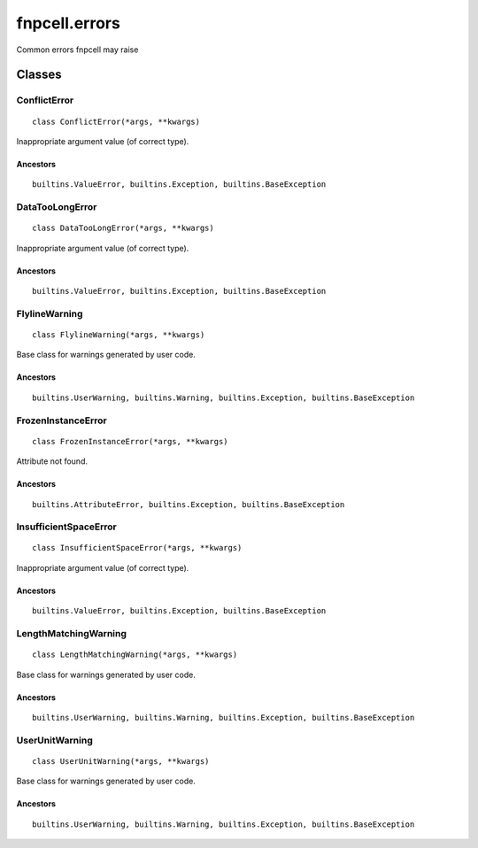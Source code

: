 fnpcell.errors
======================

Common errors fnpcell may raise

Classes
----------

ConflictError
+++++++++++++++

::
    
    class ConflictError(*args, **kwargs)

Inappropriate argument value (of correct type).

Ancestors
__________

::
    
    builtins.ValueError, builtins.Exception, builtins.BaseException

DataTooLongError
+++++++++++++++++++

::
    
    class DataTooLongError(*args, **kwargs)

Inappropriate argument value (of correct type).

Ancestors
___________

::
    
    builtins.ValueError, builtins.Exception, builtins.BaseException

FlylineWarning
++++++++++++++++

::
    
    class FlylineWarning(*args, **kwargs)

Base class for warnings generated by user code.

Ancestors
____________

::
    
    builtins.UserWarning, builtins.Warning, builtins.Exception, builtins.BaseException

FrozenInstanceError
++++++++++++++++++++++

::
    
    class FrozenInstanceError(*args, **kwargs)

Attribute not found.

Ancestors
___________

::
    
    builtins.AttributeError, builtins.Exception, builtins.BaseException

InsufficientSpaceError
++++++++++++++++++++++++++

::
    
    class InsufficientSpaceError(*args, **kwargs)

Inappropriate argument value (of correct type).

Ancestors
____________

::
    
    builtins.ValueError, builtins.Exception, builtins.BaseException

LengthMatchingWarning
++++++++++++++++++++++

::
    
    class LengthMatchingWarning(*args, **kwargs)

Base class for warnings generated by user code.

Ancestors
___________

::
    
    builtins.UserWarning, builtins.Warning, builtins.Exception, builtins.BaseException

UserUnitWarning
++++++++++++++++++

::
    
    class UserUnitWarning(*args, **kwargs)

Base class for warnings generated by user code.

Ancestors
___________

::
    
    builtins.UserWarning, builtins.Warning, builtins.Exception, builtins.BaseException
